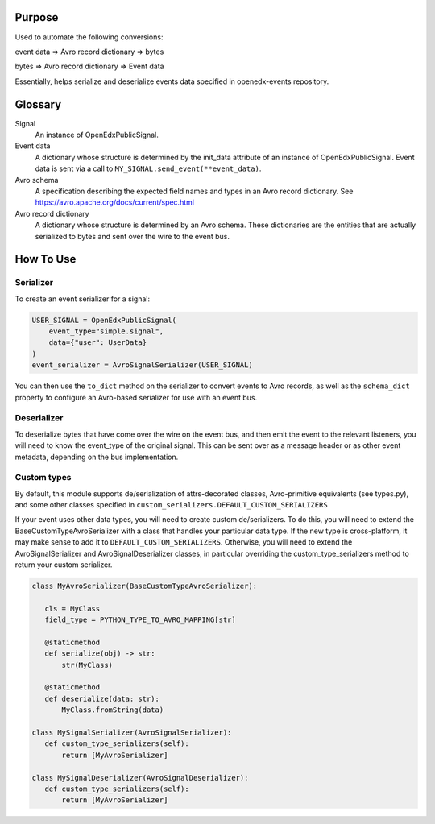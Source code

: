 Purpose
-------
Used to automate the following conversions:

event data => Avro record dictionary => bytes

bytes => Avro record dictionary => Event data

Essentially, helps serialize and deserialize events data specified in openedx-events repository.

Glossary
--------

Signal
    An instance of OpenEdxPublicSignal.
Event data
    A dictionary whose structure is determined by the init_data attribute of an instance of OpenEdxPublicSignal. Event data is sent via a call to ``MY_SIGNAL.send_event(**event_data)``.
Avro schema
    A specification describing the expected field names and types in an Avro record dictionary. See https://avro.apache.org/docs/current/spec.html
Avro record dictionary
    A dictionary whose structure is determined by an Avro schema. These dictionaries are the entities that are actually serialized to bytes and sent over the wire to the event bus.


How To Use
----------

Serializer
~~~~~~~~~~
To create an event serializer for a signal:

.. code-block:: python

    USER_SIGNAL = OpenEdxPublicSignal(
        event_type="simple.signal",
        data={"user": UserData}
    )
    event_serializer = AvroSignalSerializer(USER_SIGNAL)


You can then use the ``to_dict`` method on the serializer to convert events to Avro records,
as well as the ``schema_dict`` property to configure an Avro-based serializer
for use with an event bus.


Deserializer
~~~~~~~~~~~~
To deserialize bytes that have come over the wire on the event bus, and then
emit the event to the relevant listeners, you will need to know the event_type
of the original signal. This can be sent over as a message header or as other
event metadata, depending on the bus implementation.

Custom types
~~~~~~~~~~~~

By default, this module supports de/serialization of attrs-decorated classes,
Avro-primitive equivalents (see types.py), and some other classes specified in
``custom_serializers.DEFAULT_CUSTOM_SERIALIZERS``

If your event uses other data types, you will need to create custom de/serializers. To do this, you will need to extend the
BaseCustomTypeAvroSerializer with a class that handles your particular data type.
If the new type is cross-platform, it may make sense to add it to ``DEFAULT_CUSTOM_SERIALIZERS``.
Otherwise, you will need to extend the AvroSignalSerializer and AvroSignalDeserializer classes,
in particular overriding the custom_type_serializers method to return your custom
serializer.


.. code-block:: python

 class MyAvroSerializer(BaseCustomTypeAvroSerializer):

    cls = MyClass
    field_type = PYTHON_TYPE_TO_AVRO_MAPPING[str]

    @staticmethod
    def serialize(obj) -> str:
        str(MyClass)

    @staticmethod
    def deserialize(data: str):
        MyClass.fromString(data)

 class MySignalSerializer(AvroSignalSerializer):
    def custom_type_serializers(self):
        return [MyAvroSerializer]

 class MySignalDeserializer(AvroSignalDeserializer):
    def custom_type_serializers(self):
        return [MyAvroSerializer]
